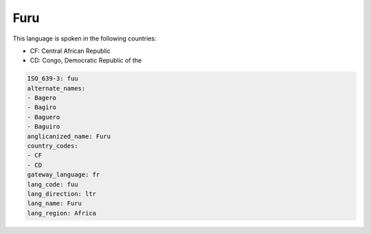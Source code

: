.. _fuu:

Furu
====

This language is spoken in the following countries:

* CF: Central African Republic
* CD: Congo, Democratic Republic of the

.. code-block:: yaml

    ISO_639-3: fuu
    alternate_names:
    - Bagero
    - Bagiro
    - Baguero
    - Baguiro
    anglicanized_name: Furu
    country_codes:
    - CF
    - CD
    gateway_language: fr
    lang_code: fuu
    lang_direction: ltr
    lang_name: Furu
    lang_region: Africa
    
